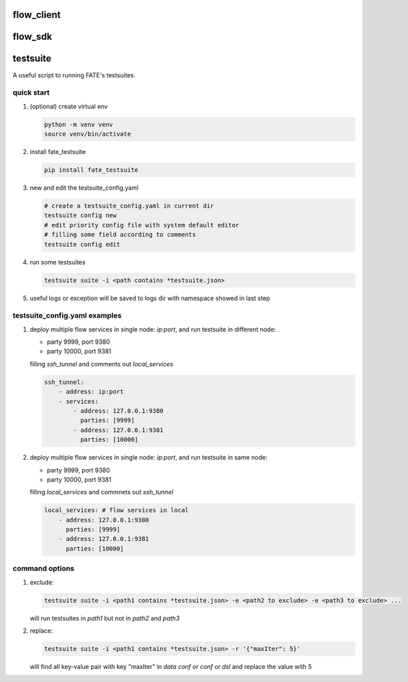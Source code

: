 flow_client
===========

flow_sdk
=========


testsuite
==============

A useful script to running FATE's testsuites.

quick start
-----------

1. (optional) create virtual env

   .. code-block:: bash

      python -m venv venv
      source venv/bin/activate


2. install fate_testsuite

   .. code-block:: bash

      pip install fate_testsuite


3. new and edit the testsuite_config.yaml

   .. code-block:: bash

      # create a testsuite_config.yaml in current dir
      testsuite config new
      # edit priority config file with system default editor
      # filling some field according to comments
      testsuite config edit


4. run some testsuites

   .. code-block:: bash

      testsuite suite -i <path contains *testsuite.json>

5. useful logs or exception will be saved to logs dir with namespace showed in last step

testsuite_config.yaml examples
------------------------------

1. deploy multiple flow services in single node: `ip:port`, and run testsuite in different node:

   - party 9999, port 9380
   - party 10000, port 9381

   filling `ssh_tunnel` and comments out `local_services`

   .. code-block:: yaml

      ssh_tunnel:
          - address: ip:port
          - services:
              - address: 127.0.0.1:9380
                parties: [9999]
              - address: 127.0.0.1:9381
                parties: [10000]


2. deploy multiple flow services in single node: `ip:port`, and run testsuite in same node:

   - party 9999, port 9380
   - party 10000, port 9381

   filling `local_services` and commnets out `ssh_tunnel`

   .. code-block:: yaml

      local_services: # flow services in local
          - address: 127.0.0.1:9380
            parties: [9999]
          - address: 127.0.0.1:9381
            parties: [10000]


command options
---------------

1. exclude:

   .. code-block:: bash

      testsuite suite -i <path1 contains *testsuite.json> -e <path2 to exclude> -e <path3 to exclude> ...

   will run testsuites in `path1` but not in `path2` and `path3`

2. replace:

   .. code-block:: bash

      testsuite suite -i <path1 contains *testsuite.json> -r '{"maxIter": 5}'

   will find all key-value pair with key "maxIter" in `data conf` or `conf` or `dsl` and replace the value with 5